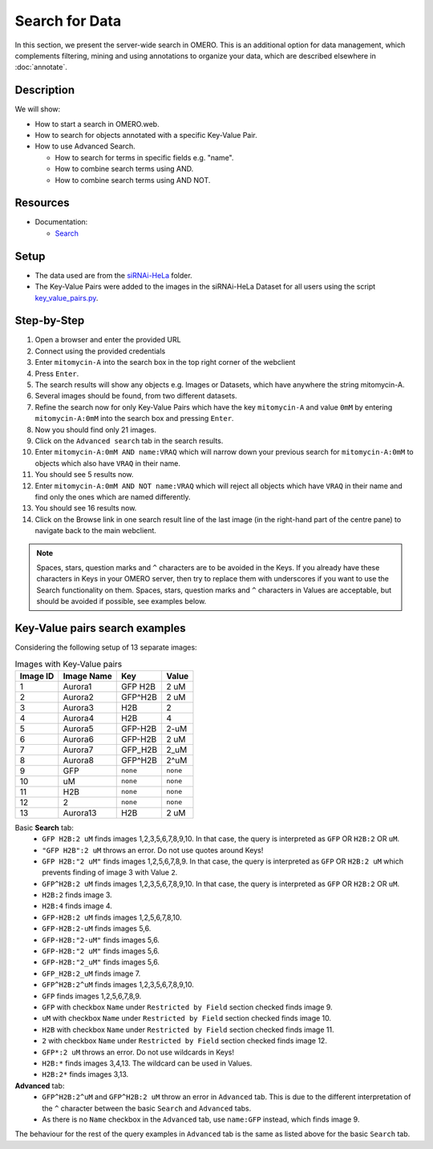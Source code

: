 Search for Data
===============

In this section, we present the server-wide search in OMERO. This is an additional option for data management, which complements filtering, mining and using annotations to organize your data, which are described elsewhere in :doc:`annotate`.

Description
-----------

We will show:

-  How to start a search in OMERO.web.

-  How to search for objects annotated with a specific Key-Value Pair.

-  How to use Advanced Search.

   -  How to search for terms in specific fields e.g. "name".

   -  How to combine search terms using AND.

   -  How to combine search terms using AND NOT.

Resources
---------

-  Documentation:

   -  `Search <https://docs.openmicroscopy.org/omero/latest/developers/Modules/Search.html>`_


Setup
-----

-  The data used are from the `siRNAi-HeLa <https://downloads.openmicroscopy.org/images/DV/siRNAi-HeLa>`_ folder.

-  The Key-Value Pairs were added to the images in the siRNAi-HeLa Dataset for all users using the script `key_value_pairs.py <https://github.com/ome/training-scripts/blob/master/maintenance/scripts/key_value_pairs.py>`_.

Step-by-Step
------------

#.  Open a browser and enter the provided URL

#.  Connect using the provided credentials

#.  Enter ``mitomycin-A`` into the search box in the top right corner of the webclient |image1|

#.  Press ``Enter``.

#.  The search results will show any objects e.g. Images or Datasets, which have anywhere the string mitomycin-A.

#.  Several images should be found, from two different datasets.

#.  Refine the search now for only Key-Value Pairs which have the key ``mitomycin-A`` and value ``0mM`` by entering ``mitomycin-A:0mM`` into the search box and pressing ``Enter``.

#.  Now you should find only 21 images.

#.  Click on the ``Advanced search`` tab in the search results.

#. Enter ``mitomycin-A:0mM AND name:VRAQ`` which will narrow down your previous search for ``mitomycin-A:0mM`` to objects which also have ``VRAQ`` in their name.

#. You should see 5 results now.

#. Enter ``mitomycin-A:0mM AND NOT name:VRAQ`` which will reject all objects which have ``VRAQ`` in their name and find only the ones which are named differently.

#. You should see 16 results now.

#. Click on the Browse link |image2|\ in one search result line of the last image (in the right-hand part of the centre pane) to navigate back to the main webclient.

.. note::
    Spaces, stars, question marks and ``^`` characters are to be avoided in the Keys.
    If you already have these characters in Keys in your OMERO server,
    then try to replace them with underscores if you want to 
    use the Search functionality on them.
    Spaces, stars, question marks and ``^`` characters in Values 
    are acceptable, but should be avoided if possible, see examples below.

Key-Value pairs search examples
-------------------------------

Considering the following setup of 13 separate images:

.. list-table:: Images with Key-Value pairs
   :header-rows: 1

   * - Image ID
     - Image Name
     - Key
     - Value
   * - 1
     - Aurora1
     - GFP H2B
     - 2 uM
   * - 2
     - Aurora2
     - GFP^H2B
     - 2 uM
   * - 3
     - Aurora3
     - H2B
     - 2
   * - 4
     - Aurora4
     - H2B
     - 4
   * - 5
     - Aurora5
     - GFP-H2B
     - 2-uM
   * - 6
     - Aurora6
     - GFP-H2B
     - 2 uM
   * - 7
     - Aurora7
     - GFP_H2B
     - 2_uM
   * - 8
     - Aurora8
     - GFP^H2B
     - 2^uM
   * - 9
     - GFP
     - ``none``
     - ``none``
   * - 10
     - uM
     - ``none``
     - ``none``
   * - 11
     - H2B
     - ``none``
     - ``none``
   * - 12
     - 2
     - ``none``
     - ``none``
   * - 13
     - Aurora13
     - H2B
     - 2 uM

Basic **Search** tab:
   - ``GFP H2B:2 uM`` finds images 1,2,3,5,6,7,8,9,10. In that case, the query is interpreted as ``GFP`` OR ``H2B:2`` OR ``uM``.
   - ``"GFP H2B":2 uM`` throws an error. Do not use quotes around Keys!
   - ``GFP H2B:"2 uM"`` finds images 1,2,5,6,7,8,9. In that case, the query is interpreted as ``GFP`` OR ``H2B:2 uM`` which prevents finding of image 3 with Value ``2``.
   - ``GFP^H2B:2 uM`` finds images 1,2,3,5,6,7,8,9,10. In that case, the query is interpreted as ``GFP`` OR ``H2B:2`` OR ``uM``.
   - ``H2B:2`` finds image 3.
   - ``H2B:4`` finds image 4.
   - ``GFP-H2B:2 uM`` finds images 1,2,5,6,7,8,10.
   - ``GFP-H2B:2-uM`` finds images 5,6.
   - ``GFP-H2B:"2-uM"`` finds images 5,6.
   - ``GFP-H2B:"2 uM"`` finds images 5,6.
   - ``GFP-H2B:"2_uM"`` finds images 5,6.
   - ``GFP_H2B:2_uM`` finds image 7.
   - ``GFP^H2B:2^uM`` finds images 1,2,3,5,6,7,8,9,10.
   - ``GFP`` finds images 1,2,5,6,7,8,9.
   - ``GFP`` with checkbox ``Name`` under ``Restricted by Field`` section checked finds image 9.
   - ``uM`` with checkbox ``Name`` under ``Restricted by Field`` section checked finds image 10.
   - ``H2B`` with checkbox ``Name`` under ``Restricted by Field`` section checked finds image 11.
   - ``2`` with checkbox ``Name`` under ``Restricted by Field`` section checked finds image 12.
   - ``GFP*:2 uM`` throws an error. Do not use wildcards in Keys!
   - ``H2B:*`` finds images 3,4,13. The wildcard can be used in Values.
   - ``H2B:2*`` finds images 3,13. 

**Advanced** tab:
   - ``GFP^H2B:2^uM`` and ``GFP^H2B:2 uM`` throw an error in ``Advanced`` tab. This is due to the different interpretation of the ``^`` character between the basic ``Search`` and ``Advanced`` tabs.
   - As there is no ``Name`` checkbox in the ``Advanced`` tab, use ``name:GFP`` instead, which finds image 9.

The behaviour for the rest of the query examples in ``Advanced`` tab is the same as listed above for the basic ``Search`` tab.

.. |image1| image:: images/search1.png
   :width: 2.38542in
   :height: 0.36458in
.. |image2| image:: images/search2.png
   :width: 0.55208in
   :height: 0.27083in
